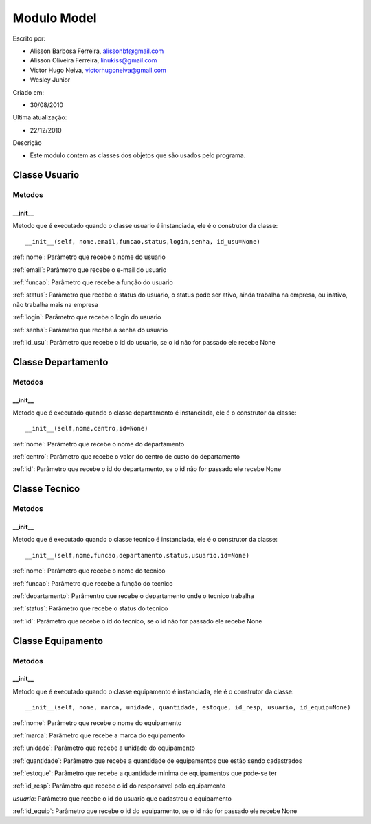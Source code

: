 .. _model:


************
Modulo Model
************

Escrito por: 

* Alisson Barbosa Ferreira, alissonbf@gmail.com                   
* Alisson Oliveira Ferreira, linukiss@gmail.com                  
* Victor Hugo Neiva, victorhugoneiva@gmail.com                          
* Wesley Junior                              
                                                          
Criado em: 

- 30/08/2010			                       
						                                   
Ultima atualização: 

- 22/12/2010		                   
						                                   
Descrição

- Este modulo contem as classes dos objetos que são usados pelo programa.

.. _usuario:

--------------
Classe Usuario
--------------

Metodos
=======

__init__
--------

Metodo que é executado quando o classe usuario é instanciada, ele é o construtor da classe::

  __init__(self, nome,email,funcao,status,login,senha, id_usu=None)

:ref:`nome`: Parâmetro que recebe o nome do usuario

:ref:`email`: Parâmetro que recebe o e-mail do usuario

:ref:`funcao`: Parâmetro que recebe a função do usuario

:ref:`status`: Parâmetro que recebe o status do usuario, o status pode ser ativo, ainda trabalha na empresa, ou inativo, não trabalha mais na empresa

:ref:`login`: Parâmetro que recebe o login do usuario

:ref:`senha`: Parâmetro que recebe a senha do usuario

:ref:`id_usu`: Parâmetro que recebe o id do usuario, se o id não for passado ele recebe None

-------------------
Classe Departamento
-------------------

Metodos
=======

__init__
--------

Metodo que é executado quando o classe departamento é instanciada, ele é o construtor da classe::

  __init__(self,nome,centro,id=None)

:ref:`nome`: Parâmetro que recebe o nome do departamento

:ref:`centro`: Parâmetro que recebe o valor do centro de custo do departamento

:ref:`id`: Parâmetro que recebe o id do departamento, se o id não for passado ele recebe None


--------------
Classe Tecnico
--------------

Metodos
=======

__init__
--------

Metodo que é executado quando o classe tecnico é instanciada, ele é o construtor da classe::

  __init__(self,nome,funcao,departamento,status,usuario,id=None)

:ref:`nome`: Parâmetro que recebe o nome do tecnico

:ref:`funcao`: Parâmetro que recebe a função do tecnico

:ref:`departamento`: Parâmentro que recebe o departamento onde o tecnico trabalha

:ref:`status`: Parâmetro que recebe o status do tecnico

:ref:`id`: Parâmetro que recebe o id do tecnico, se o id não for passado ele recebe None


------------------
Classe Equipamento
------------------

Metodos
=======

__init__
--------

Metodo que é executado quando o classe equipamento é instanciada, ele é o construtor da classe::

  __init__(self, nome, marca, unidade, quantidade, estoque, id_resp, usuario, id_equip=None)

:ref:`nome`: Parâmetro que recebe o nome do equipamento

:ref:`marca`: Parâmetro que recebe a marca do equipamento

:ref:`unidade`: Parâmetro que recebe a unidade do equipamento

:ref:`quantidade`: Parâmetro que recebe a quantidade de equipamentos que estão sendo cadastrados

:ref:`estoque`: Parâmetro que recebe a quantidade minima de equipamentos que pode-se ter

:ref:`id_resp`: Parâmetro que recebe o id do responsavel pelo equipamento

`usuario`: Parâmetro que recebe o id do usuario que cadastrou o equipamento

:ref:`id_equip`: Parâmetro que recebe o id do equipamento, se o id não for passado ele recebe None














